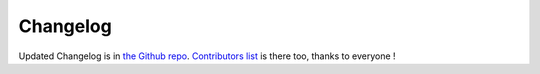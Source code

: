 Changelog
=========

Updated Changelog is in `the Github repo <https://github.com/nMustaki/debinterface/blob/master/CHANGELOG.md>`_.
`Contributors list <https://github.com/nMustaki/debinterface/blob/master/CONTRIBUTORS.md>`_ is there too, thanks to everyone !
